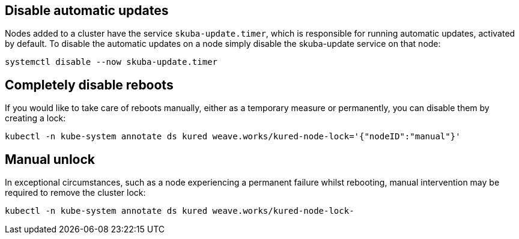 == Disable automatic updates

Nodes added to a cluster have the service `skuba-update.timer`, which is responsible for running automatic updates, activated by default. To disable the automatic updates on a node simply disable the skuba-update service on that node:
----
systemctl disable --now skuba-update.timer
----

== Completely disable reboots

If you would like to take care of reboots manually, either as a temporary measure or permanently, you can disable them by creating a lock:
----
kubectl -n kube-system annotate ds kured weave.works/kured-node-lock='{"nodeID":"manual"}'
----

== Manual unlock

In exceptional circumstances, such as a node experiencing a permanent failure whilst rebooting, manual intervention may be required to remove the cluster lock:
----
kubectl -n kube-system annotate ds kured weave.works/kured-node-lock-
----
